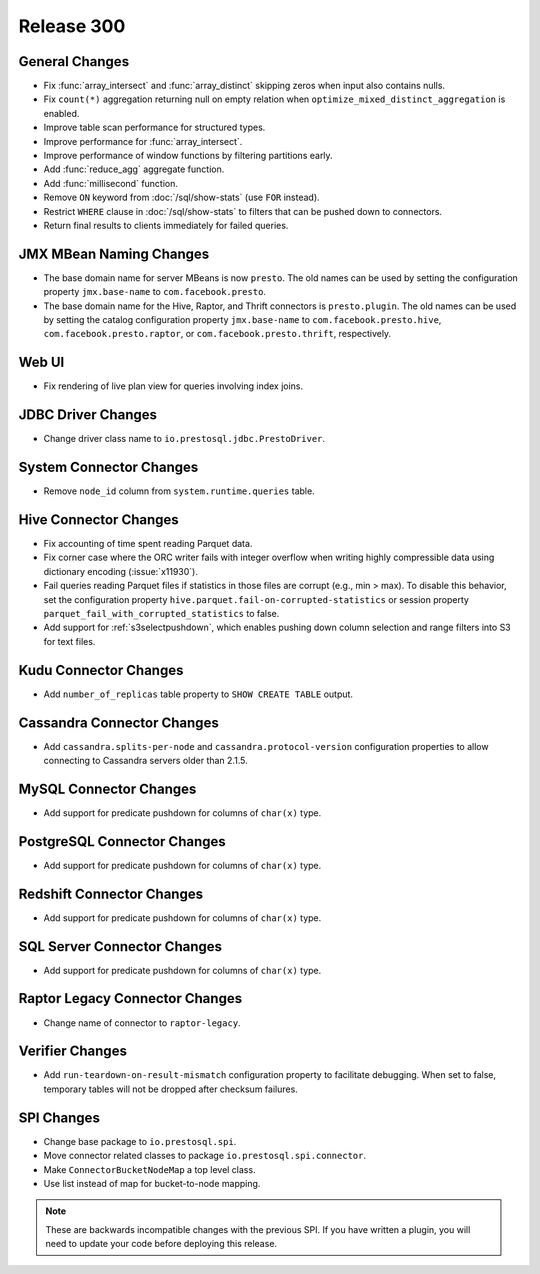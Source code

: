 ===========
Release 300
===========

General Changes
---------------

* Fix :func:`array_intersect` and :func:`array_distinct`
  skipping zeros when input also contains nulls.
* Fix ``count(*)`` aggregation returning null on empty relation
  when ``optimize_mixed_distinct_aggregation`` is enabled.
* Improve table scan performance for structured types.
* Improve performance for :func:`array_intersect`.
* Improve performance of window functions by filtering partitions early.
* Add :func:`reduce_agg` aggregate function.
* Add :func:`millisecond` function.
* Remove ``ON`` keyword from :doc:`/sql/show-stats` (use ``FOR`` instead).
* Restrict ``WHERE`` clause in :doc:`/sql/show-stats`
  to filters that can be pushed down to connectors.
* Return final results to clients immediately for failed queries.

JMX MBean Naming Changes
------------------------

* The base domain name for server MBeans is now ``presto``. The old names can be
  used by setting the configuration property ``jmx.base-name`` to ``com.facebook.presto``.
* The base domain name for the Hive, Raptor, and Thrift connectors is ``presto.plugin``.
  The old names can be used by setting the catalog configuration property
  ``jmx.base-name`` to ``com.facebook.presto.hive``, ``com.facebook.presto.raptor``,
  or ``com.facebook.presto.thrift``, respectively.

Web UI
------

* Fix rendering of live plan view for queries involving index joins.

JDBC Driver Changes
-------------------

* Change driver class name to ``io.prestosql.jdbc.PrestoDriver``.

System Connector Changes
------------------------

* Remove ``node_id`` column from ``system.runtime.queries`` table.

Hive Connector Changes
----------------------

* Fix accounting of time spent reading Parquet data.
* Fix corner case where the ORC writer fails with integer overflow when writing
  highly compressible data using dictionary encoding (:issue:`x11930`).
* Fail queries reading Parquet files if statistics in those files are corrupt
  (e.g., min > max). To disable this behavior, set the configuration
  property ``hive.parquet.fail-on-corrupted-statistics``
  or session property ``parquet_fail_with_corrupted_statistics`` to false.
* Add support for :ref:`s3selectpushdown`, which enables pushing down
  column selection and range filters into S3 for text files.

Kudu Connector Changes
----------------------

* Add ``number_of_replicas`` table property to ``SHOW CREATE TABLE`` output.

Cassandra Connector Changes
---------------------------

* Add ``cassandra.splits-per-node`` and ``cassandra.protocol-version`` configuration
  properties to allow connecting to Cassandra servers older than 2.1.5.

MySQL Connector Changes
-----------------------

* Add support for predicate pushdown for columns of ``char(x)`` type.

PostgreSQL Connector Changes
----------------------------

* Add support for predicate pushdown for columns of ``char(x)`` type.

Redshift Connector Changes
---------------------------

* Add support for predicate pushdown for columns of ``char(x)`` type.

SQL Server Connector Changes
----------------------------

* Add support for predicate pushdown for columns of ``char(x)`` type.

Raptor Legacy Connector Changes
-------------------------------

* Change name of connector to ``raptor-legacy``.

Verifier Changes
----------------

* Add ``run-teardown-on-result-mismatch`` configuration property to facilitate debugging.
  When set to false, temporary tables will not be dropped after checksum failures.

SPI Changes
-----------

* Change base package to ``io.prestosql.spi``.
* Move connector related classes to package ``io.prestosql.spi.connector``.
* Make ``ConnectorBucketNodeMap`` a top level class.
* Use list instead of map for bucket-to-node mapping.

.. note::

    These are backwards incompatible changes with the previous SPI.
    If you have written a plugin, you will need to update your code
    before deploying this release.
